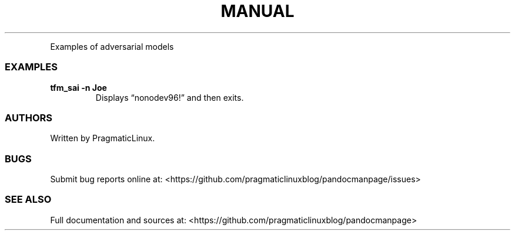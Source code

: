 .\" Automatically generated by Pandoc 2.9.2.1
.\"
.TH "MANUAL" "1" "January 20, 2024" "manual 1.0.0" "User Manual"
.hy
.PP
Examples of adversarial models
.SS EXAMPLES
.TP
\f[B]tfm_sai -n Joe\f[R]
Displays \[lq]nonodev96!\[rq] and then exits.
.SS AUTHORS
.PP
Written by PragmaticLinux.
.SS BUGS
.PP
Submit bug reports online at:
<https://github.com/pragmaticlinuxblog/pandocmanpage/issues>
.SS SEE ALSO
.PP
Full documentation and sources at:
<https://github.com/pragmaticlinuxblog/pandocmanpage>
